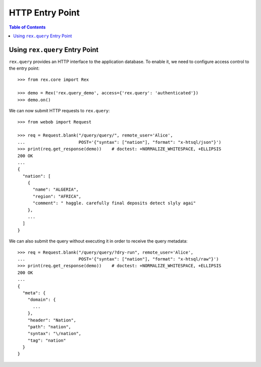 ********************
  HTTP Entry Point
********************

.. contents:: Table of Contents


Using ``rex.query`` Entry Point
===============================

``rex.query`` provides an HTTP interface to the application database.
To enable it, we need to configure access control to the entry point::

    >>> from rex.core import Rex

    >>> demo = Rex('rex.query_demo', access={'rex.query': 'authenticated'})
    >>> demo.on()

We can now submit HTTP requests to ``rex.query``::

    >>> from webob import Request

    >>> req = Request.blank("/query/query/", remote_user='Alice',
    ...                     POST='{"syntax": ["nation"], "format": "x-htsql/json"}')
    >>> print(req.get_response(demo))    # doctest: +NORMALIZE_WHITESPACE, +ELLIPSIS
    200 OK
    ...
    {
      "nation": [
        {
          "name": "ALGERIA",
          "region": "AFRICA",
          "comment": " haggle. carefully final deposits detect slyly agai"
        },
        ...
      ]
    }

We can also submit the query without executing it in order to receive the query
metadata::

    >>> req = Request.blank("/query/query/?dry-run", remote_user='Alice',
    ...                     POST='{"syntax": ["nation"], "format": "x-htsql/raw"}')
    >>> print(req.get_response(demo))    # doctest: +NORMALIZE_WHITESPACE, +ELLIPSIS
    200 OK
    ...
    {
      "meta": {
        "domain": {
          ...
        },
        "header": "Nation",
        "path": "nation",
        "syntax": "\/nation",
        "tag": "nation"
      }
    }


